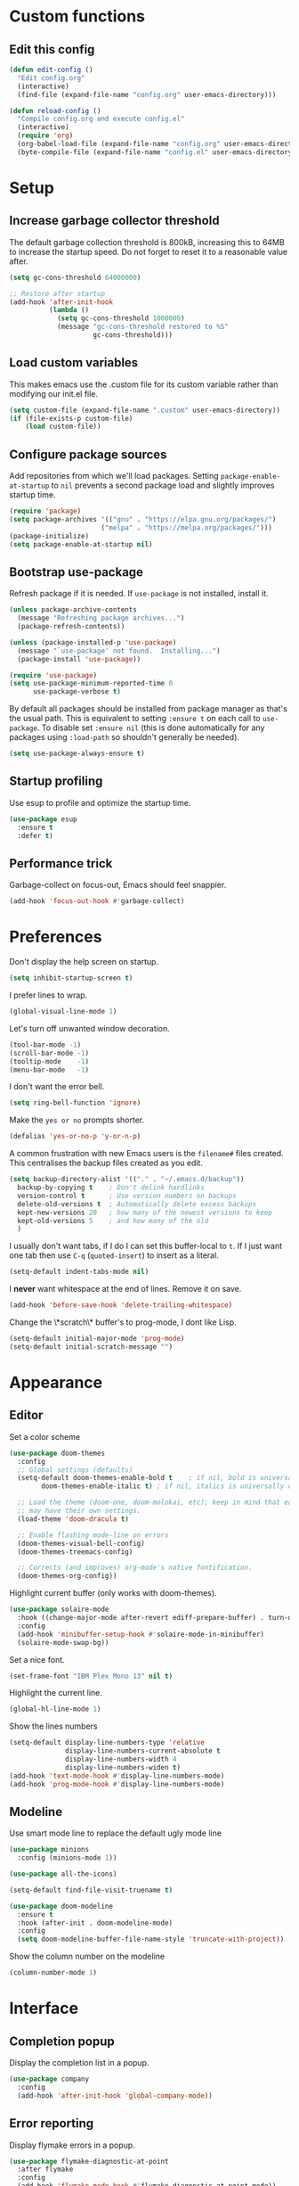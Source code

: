 * Custom functions
** Edit this config

   #+BEGIN_SRC emacs-lisp
  (defun edit-config ()
    "Edit config.org"
    (interactive)
    (find-file (expand-file-name "config.org" user-emacs-directory)))

  (defun reload-config ()
    "Compile config.org and execute config.el"
    (interactive)
    (require 'org)
    (org-babel-load-file (expand-file-name "config.org" user-emacs-directory))
    (byte-compile-file (expand-file-name "config.el" user-emacs-directory)))
   #+END_SRC

* Setup
** Increase garbage collector threshold

   The default garbage collection threshold is 800kB, increasing this to 64MB to increase the startup speed.
   Do not forget to reset it to a reasonable value after.

   #+BEGIN_SRC emacs-lisp
  (setq gc-cons-threshold 64000000)

  ;; Restore after startup
  (add-hook 'after-init-hook
            (lambda ()
              (setq gc-cons-threshold 1000000)
              (message "gc-cons-threshold restored to %S"
                       gc-cons-threshold)))
   #+END_SRC

** Load custom variables

   This makes emacs use the .custom file for its custom variable rather than modifying our init.el file.

   #+BEGIN_SRC emacs-lisp
  (setq custom-file (expand-file-name ".custom" user-emacs-directory))
  (if (file-exists-p custom-file)
      (load custom-file))
   #+END_SRC

** Configure package sources

   Add repositories from which we'll load packages. Setting =package-enable-at-startup= to =nil= prevents a second package load and slightly improves startup time.

   #+BEGIN_SRC emacs-lisp
  (require 'package)
  (setq package-archives '(("gnu" . "https://elpa.gnu.org/packages/")
                         ("melpa" . "https://melpa.org/packages/")))
  (package-initialize)
  (setq package-enable-at-startup nil)
   #+END_SRC

** Bootstrap use-package

   Refresh package if it is needed.
   If =use-package= is not installed, install it.

   #+BEGIN_SRC emacs-lisp
  (unless package-archive-contents
    (message "Refreshing package archives...")
    (package-refresh-contents))

  (unless (package-installed-p 'use-package)
    (message "`use-package' not found.  Installing...")
    (package-install 'use-package))

  (require 'use-package)
  (setq use-package-minimum-reported-time 0
        use-package-verbose t)
   #+END_SRC

   By default all packages should be installed from package manager as that's the usual path. This is equivalent to setting =:ensure t= on each call to =use-package=. To disable set =:ensure nil= (this is done automatically for any packages using =:load-path= so shouldn't generally be needed).

   #+BEGIN_SRC emacs-lisp
  (setq use-package-always-ensure t)
   #+END_SRC

** Startup profiling

   Use esup to profile and optimize the startup time.

   #+BEGIN_SRC emacs-lisp
  (use-package esup
    :ensure t
    :defer t)
   #+END_SRC

** Performance trick

   Garbage-collect on focus-out, Emacs should feel snappier.

   #+BEGIN_SRC emacs-lisp
  (add-hook 'focus-out-hook #'garbage-collect)
   #+END_SRC

* Preferences

  Don't display the help screen on startup.

  #+BEGIN_SRC emacs-lisp
  (setq inhibit-startup-screen t)
  #+END_SRC

  I prefer lines to wrap.

  #+BEGIN_SRC emacs-lisp
  (global-visual-line-mode 1)
  #+END_SRC

  Let's turn off unwanted window decoration.

  #+BEGIN_SRC emacs-lisp
  (tool-bar-mode -1)
  (scroll-bar-mode -1)
  (tooltip-mode    -1)
  (menu-bar-mode   -1)
  #+END_SRC

  I don't want the error bell.

  #+BEGIN_SRC emacs-lisp
  (setq ring-bell-function 'ignore)
  #+END_SRC

  Make the =yes or no= prompts shorter.

  #+BEGIN_SRC emacs-lisp
  (defalias 'yes-or-no-p 'y-or-n-p)
  #+END_SRC

  A common frustration with new Emacs users is the =filename#= files created. This centralises the backup files created as you edit.

  #+BEGIN_SRC emacs-lisp
  (setq backup-directory-alist '(("." . "~/.emacs.d/backup"))
    backup-by-copying t    ; Don't delink hardlinks
    version-control t      ; Use version numbers on backups
    delete-old-versions t  ; Automatically delete excess backups
    kept-new-versions 20   ; how many of the newest versions to keep
    kept-old-versions 5    ; and how many of the old
    )
  #+END_SRC

  I usually don't want tabs, if I do I can set this buffer-local to =t=. If I just want one tab then use =C-q= (=quoted-insert=) to insert as a literal.

  #+BEGIN_SRC emacs-lisp
  (setq-default indent-tabs-mode nil)
  #+END_SRC

  I *never* want whitespace at the end of lines. Remove it on save.

  #+BEGIN_SRC emacs-lisp
  (add-hook 'before-save-hook 'delete-trailing-whitespace)
  #+END_SRC

  Change the \*scratch\* buffer's to prog-mode, I dont like Lisp.

  #+BEGIN_SRC emacs-lisp
  (setq-default initial-major-mode 'prog-mode)
  (setq-default initial-scratch-message "")
  #+END_SRC

* Appearance
** Editor
   Set a color scheme

   #+BEGIN_SRC emacs-lisp
  (use-package doom-themes
    :config
    ;; Global settings (defaults)
    (setq-default doom-themes-enable-bold t    ; if nil, bold is universally disabled
          doom-themes-enable-italic t) ; if nil, italics is universally disabled

    ;; Load the theme (doom-one, doom-molokai, etc); keep in mind that each theme
    ;; may have their own settings.
    (load-theme 'doom-dracula t)

    ;; Enable flashing mode-line on errors
    (doom-themes-visual-bell-config)
    (doom-themes-treemacs-config)

    ;; Corrects (and improves) org-mode's native fontification.
    (doom-themes-org-config))
   #+END_SRC

   Highlight current buffer (only works with doom-themes).

   #+BEGIN_SRC emacs-lisp
  (use-package solaire-mode
    :hook ((change-major-mode after-revert ediff-prepare-buffer) . turn-on-solaire-mode)
    :config
    (add-hook 'minibuffer-setup-hook #'solaire-mode-in-minibuffer)
    (solaire-mode-swap-bg))
   #+END_SRC

   Set a nice font.

   #+BEGIN_SRC emacs-lisp
  (set-frame-font "IBM Plex Mono 13" nil t)
   #+END_SRC

   Highlight the current line.

   #+BEGIN_SRC emacs-lisp
     (global-hl-line-mode 1)
   #+END_SRC

   Show the lines numbers

   #+BEGIN_SRC emacs-lisp
     (setq-default display-line-numbers-type 'relative
                   display-line-numbers-current-absolute t
                   display-line-numbers-width 4
                   display-line-numbers-widen t)
     (add-hook 'text-mode-hook #'display-line-numbers-mode)
     (add-hook 'prog-mode-hook #'display-line-numbers-mode)
   #+END_SRC


** Modeline

   Use smart mode line to replace the default ugly mode line

   #+BEGIN_SRC emacs-lisp
  (use-package minions
    :config (minions-mode 1))

  (use-package all-the-icons)

  (setq-default find-file-visit-truename t)

  (use-package doom-modeline
    :ensure t
    :hook (after-init . doom-modeline-mode)
    :config
    (setq doom-modeline-buffer-file-name-style 'truncate-with-project))
   #+END_SRC

   Show the column number on the modeline

   #+BEGIN_SRC emacs-lisp
  (column-number-mode 1)
   #+END_SRC

* Interface
** Completion popup

   Display the completion list in a popup.

   #+BEGIN_SRC emacs-lisp
  (use-package company
    :config
    (add-hook 'after-init-hook 'global-company-mode))
   #+END_SRC

** Error reporting

   Display flymake errors in a popup.

   #+BEGIN_SRC emacs-lisp
  (use-package flymake-diagnostic-at-point
    :after flymake
    :config
    (add-hook 'flymake-mode-hook #'flymake-diagnostic-at-point-mode))
   #+END_SRC

** Evil mode

   Evil-mode emulates Vim in Emacs.

   #+BEGIN_SRC emacs-lisp
  (use-package evil
    :init
    (setq-default evil-want-integration t) ;; required by evil-collection
    (setq-default evil-want-keybinding nil) ;; required by evil-collection
    (setq-default evil-search-module 'evil-search)
    (setq-default evil-ex-complete-emacs-commands nil)
    (setq-default evil-vsplit-window-right t) ;; like vim's 'splitright'
    (setq-default evil-split-window-below t) ;; like vim's 'splitbelow'
    (setq-default evil-shift-round nil)
    (setq-default evil-want-C-u-scroll t)
    :config
    (evil-mode 1))

  ;; remap Escape to something else to quit insert mode
  (use-package evil-escape
    :after evil
    :init
    (setq-default evil-escape-delay 0.2)
    (setq-default evil-escape-unordered-key-sequence t)
    (setq-default evil-escape-key-sequence "jk")
    (evil-escape-mode))


  ;; vim-like keybindings everywhere in emacs
  (use-package evil-collection
    :after evil
    :config
    (evil-collection-init))

  ;; gc operator, like vim-commentary
  (use-package evil-commentary
    :after evil)

  ;; visual hints while editing
  (use-package evil-goggles
    :after evil
    :config
    (setq evil-goggles-duration 0.1)
    (evil-goggles-use-diff-faces)
    (evil-goggles-mode))

  ;; like vim-surround
  (use-package evil-surround
    :after evil
    :commands
    (evil-surround-edit
     evil-Surround-edit
     evil-surround-region
     evil-Surround-region)
    :init
    (evil-define-key 'operator global-map "s" 'evil-surround-edit)
    (evil-define-key 'operator global-map "S" 'evil-Surround-edit)
    (evil-define-key 'visual global-map "S" 'evil-surround-region)
    (evil-define-key 'visual global-map "gS" 'evil-Surround-region))
   #+END_SRC

** Command completion

   =smart M-x= suggests =M-x= commands based on recency and frequency. I don't tend to use it directly but =counsel= uses it to order suggestions.

   #+BEGIN_SRC emacs-lisp
  (use-package smex)
   #+END_SRC

   =ivy= is a generic completion framework which uses the minibuffer. Turning on =ivy-mode= enables replacement of lots of built in =ido= functionality.

   #+BEGIN_SRC emacs-lisp
  (use-package ivy
    :diminish ivy-mode
    :config
    (ivy-mode t))
   #+END_SRC

   By default =ivy= starts filters with =^=. I don't normally want that and can easily type it manually when I do.

   #+BEGIN_SRC emacs-lisp
  (setq-default ivy-initial-inputs-alist nil)
   #+END_SRC

   =counsel= is a collection of =ivy= enhanced versions of common Emacs commands. I haven't bound much as =ivy-mode= takes care of most things.

   #+BEGIN_SRC emacs-lisp
  (use-package counsel)
   #+END_SRC

   =swiper= is an =ivy= enhanced version of isearch.

   #+BEGIN_SRC emacs-lisp
  (use-package swiper)
   #+END_SRC

   =hydra= presents menus for =ivy= commands.

   #+BEGIN_SRC emacs-lisp
  (use-package ivy-hydra
    :after ivy)
   #+END_SRC

** Suggest next key

   Suggest next keys to me based on currently entered key combination.

   #+BEGIN_SRC emacs-lisp
  (use-package which-key
    :diminish which-key-mode
    :config
    (add-hook 'after-init-hook 'which-key-mode))
   #+END_SRC

** Better undo

   =undo-tree= visualises undo history as a tree for easy navigation.

   #+BEGIN_SRC emacs-lisp
  (use-package undo-tree
    :defer t
    :diminish global-undo-tree-mode
    :config
    (global-undo-tree-mode 1))
   #+END_SRC

** Scrolling

   #+BEGIN_SRC emacs-lisp
  ;;; Scrolling.
  ;; Good speed and allow scrolling through large images (pixel-scroll).
  ;; Note: Scroll lags when point must be moved but increasing the number
  ;;       of lines that point moves in pixel-scroll.el ruins large image
  ;;       scrolling. So unfortunately I think we'll just have to live with
  ;;       this.
  (pixel-scroll-mode)
  (setq-default pixel-dead-time 0) ; Never go back to the old scrolling behaviour.
  (setq-default pixel-resolution-fine-flag t) ; Scroll by number of pixels instead of lines (t = frame-char-height pixels).
  (setq-default mouse-wheel-scroll-amount '(1)) ; Distance in pixel-resolution to scroll each mouse wheel event.
  (setq-default mouse-wheel-progressive-speed nil) ; Progressive speed is too fast for me.
   #+END_SRC

** Org mode

   Hide formatting characters

   #+BEGIN_SRC emacs-lisp
  (setq-default org-hide-emphasis-markers t)
   #+END_SRC

   Display list with a bullet point

   #+BEGIN_SRC emacs-lisp
  (font-lock-add-keywords 'org-mode
                          '(("^ *\\([-]\\) "
                             (0 (prog1 () (compose-region (match-beginning 1) (match-end 1) "•"))))))
   #+END_SRC

   Show bullet points for the header

   #+BEGIN_SRC emacs-lisp
  (use-package org-bullets
    :config
    (add-hook 'org-mode-hook (lambda () (org-bullets-mode 1))))
   #+END_SRC

   Make the headers bigger than the text

   #+BEGIN_SRC emacs-lisp
     (custom-set-faces
       '(org-level-1 ((t (:inherit outline-1 :height 1.75))))
       '(org-level-2 ((t (:inherit outline-2 :height 1.5))))
       '(org-level-3 ((t (:inherit outline-3 :height 1.25))))
       '(org-level-4 ((t (:inherit outline-4 :height 1.1))))
     )
   #+END_SRC

   Start the pitch mode to display serif fonts in org mode buffers

   #+BEGIN_SRC emacs-lisp
     (add-hook 'prog-mode-hook #'(lambda () (variable-pitch-mode -1)))
     (add-hook 'org-mode-hook #'variable-pitch-mode)
   #+END_SRC

   Use long lines

#+BEGIN_SRC emacs-lisp
  (add-hook 'org-mode-hook #'visual-line-mode)
#+END_SRC

   Show some text in monospace fonts.

   #+BEGIN_SRC emacs-lisp
     (custom-theme-set-faces
      'user
      '(line-number               ((t (:inherit fixed-pitch))))
      '(line-number-current-line  ((t (:inherit fixed-pitch))))
      '(org-block                 ((t (:inherit fixed-pitch))))
      '(org-table                 ((t (:inherit fixed-pitch))))
      '(org-code                  ((t (:inherit fixed-pitch))))
      '(org-document-info         ((t (:foreground "dark orange"))))
      '(org-document-info-keyword ((t (:inherit (shadow fixed-pitch)))))
      '(org-link                  ((t (:foreground "royal blue" :underline t))))
      '(org-meta-line             ((t (:inherit (font-lock-comment-face fixed-pitch)))))
      '(org-property-value        ((t (:inherit fixed-pitch))) t)
      '(org-special-keyword       ((t (:inherit (font-lock-comment-face fixed-pitch)))))
      '(org-tag                   ((t (:inherit (shadow fixed-pitch) :weight bold :height 0.8))))
      '(org-verbatim              ((t (:inherit (shadow fixed-pitch))))))
   #+END_SRC

** Tree view

#+BEGIN_SRC emacs-lisp
  (use-package treemacs
    :defer t
    :init
    (with-eval-after-load 'winum
      (define-key winum-keymap (kbd "M-0") #'treemacs-select-window))
    :config
    (progn
      (setq-default treemacs-collapse-dirs                 (if (executable-find "python") 3 0)
            treemacs-deferred-git-apply-delay      0.5
            treemacs-display-in-side-window        t
            treemacs-file-event-delay              5000
            treemacs-file-follow-delay             0.2
            treemacs-follow-after-init             t
            treemacs-git-command-pipe              ""
            treemacs-goto-tag-strategy             'refetch-index
            treemacs-indentation                   2
            treemacs-indentation-string            " "
            treemacs-is-never-other-window         nil
            treemacs-max-git-entries               5000
            treemacs-no-png-images                 nil
            treemacs-no-delete-other-windows       t
            treemacs-project-follow-cleanup        nil
            treemacs-persist-file                  (expand-file-name ".cache/treemacs-persist" user-emacs-directory)
            treemacs-recenter-distance             0.1
            treemacs-recenter-after-file-follow    nil
            treemacs-recenter-after-tag-follow     nil
            treemacs-recenter-after-project-jump   'always
            treemacs-recenter-after-project-expand 'on-distance
            treemacs-show-cursor                   nil
            treemacs-show-hidden-files             t
            treemacs-silent-filewatch              nil
            treemacs-silent-refresh                nil
            treemacs-sorting                       'alphabetic-desc
            treemacs-space-between-root-nodes      t
            treemacs-tag-follow-cleanup            t
            treemacs-tag-follow-delay              1.5
            treemacs-width                         35)

      ;; The default width and height of the icons is 22 pixels. If you are
      ;; using a Hi-DPI display, uncomment this to double the icon size.
      ;;(treemacs-resize-icons 44)

      (treemacs-follow-mode t)
      (treemacs-filewatch-mode t)
      (treemacs-fringe-indicator-mode t)
      (pcase (cons (not (null (executable-find "git")))
                   (not (null (executable-find "python3"))))
        (`(t . t)
         (treemacs-git-mode 'deferred))
        (`(t . _)
         (treemacs-git-mode 'simple))))
    :bind
    (:map global-map
          ("M-0"       . treemacs-select-window)
          ("C-x t 1"   . treemacs-delete-other-windows)
          ("C-x t t"   . treemacs)
          ("C-x t B"   . treemacs-bookmark)
          ("C-x t C-t" . treemacs-find-file)
          ("C-x t M-t" . treemacs-find-tag)))

  (use-package treemacs-evil
    :after treemacs evil)

  (use-package treemacs-projectile
    :after treemacs projectile)

  (use-package treemacs-icons-dired
    :after treemacs dired
    :config (treemacs-icons-dired-mode))

  (use-package treemacs-magit
    :after treemacs magit)
#+END_SRC
* Coding
** Parenthesis

   Highlight parens etc. for improved readability.

   #+BEGIN_SRC emacs-lisp
  (use-package rainbow-delimiters
    :config
    (add-hook 'prog-mode-hook #'rainbow-delimiters-mode))
   #+END_SRC

   Highlight strings which represent colours. I only want this in programming modes, and I don't want colour names to be highlighted (=x-colors=).

   #+BEGIN_SRC emacs-lisp
  (use-package rainbow-mode
    :config
    (setq rainbow-x-colors nil)
    (add-hook 'prog-mode-hook 'rainbow-mode))
   #+END_SRC

** Project management

   Projectile handles folders which are in version control.

   #+BEGIN_SRC emacs-lisp
  (use-package projectile
    :config
    (projectile-mode))
   #+END_SRC

   Tell projectile to integrate with =ivy= for completion.

   #+BEGIN_SRC emacs-lisp
  (setq projectile-completion-system 'ivy)
   #+END_SRC

   Add some extra completion options via integration with =counsel=. In particular this enables =C-c p SPC= for smart buffer / file search, and =C-c p s s= for search via =ag=.

   There is no function for projectile-grep, but we could use =counsel-git-grep= which is similar. Should I bind that to =C-c p s g=?

   #+BEGIN_SRC emacs-lisp
  (use-package counsel-projectile
    :config
    (add-hook 'after-init-hook 'counsel-projectile-mode))
   #+END_SRC

** Fuzzy search

   =fzf= is a fuzzy file finder which is very quick.

   #+BEGIN_SRC emacs-lisp
  (use-package fzf)
   #+END_SRC

** Git
*** Magit

    Magit is an awesome interface to git. Summon it with `C-x g`.

    #+BEGIN_SRC emacs-lisp
  (use-package magit
    :commands magit-status)
    #+END_SRC

    Use evil keybindings for magit.

    #+BEGIN_SRC emacs-lisp
  (use-package evil-magit
    :after magit
    :init
    (setq evil-magit-state 'normal
          evil-magit-use-z-for-folds t))
    #+END_SRC

*** Gutters

    Display line changes in gutter based on git history. Enable it everywhere.

    #+BEGIN_SRC emacs-lisp
  (use-package git-gutter
    :diminish git-gutter-mode
    :custom
    (git-gutter:modified-sign " ") ;; two space
    (git-gutter:added-sign " ")    ;; multiple character is OK
    (git-gutter:deleted-sign " ")
    :config
    (set-face-background 'git-gutter:modified "yellow")
    (set-face-background 'git-gutter:added "green")
    (set-face-background 'git-gutter:deleted "red")
    (global-git-gutter-mode 't))
    #+END_SRC

    TimeMachine lets us step through the history of a file as recorded in git.

    #+BEGIN_SRC emacs-lisp
  (use-package git-timemachine)
    #+END_SRC

* Languages
** Find definitions/references

   Use ivy-xref to replace the standard xref to find definitions and references

   #+BEGIN_SRC emacs-lisp
  (use-package ivy-xref
    :ensure t
    :init (setq xref-show-xrefs-function #'ivy-xref-show-xrefs))
   #+END_SRC

** Use eglot (lsp client)

   #+BEGIN_SRC emacs-lisp
  (use-package eglot
    :ensure t
    :config
    (add-to-list 'eglot-server-programs '((c++-mode c-mode) "clangd")))
   #+END_SRC

** Rust major mode

   #+BEGIN_SRC emacs-lisp
  (use-package rust-mode
    :ensure t)
   #+END_SRC

** C indentation

   #+BEGIN_SRC emacs-lisp
  (setq c-default-style "bsd"
        c-basic-offset 4)
   #+END_SRC

* Keybindings

  Here are all the bindings of this config.

  #+BEGIN_SRC emacs-lisp
    (use-package general
      :config
      ;; replace default emacs keybindings
      (general-define-key
       "C-s" 'counsel-grep-or-swiper ; search for string in current buffer
       "C-x C-f" 'counsel-find-file  ; C-x C-f use counsel-find-file
       "M-x" 'counsel-M-x           ; replace default M-x with ivy backend
       )

      ;; define our custom bindings
      (general-define-key
       :states '(normal visual insert emacs)
       :prefix "SPC"
       :non-normal-prefix "C-SPC"

       ;; simple command
       "/"   '(counsel-ag :which-key "find")
       "TAB" '(switch-to-other-buffer :which-key "prev buffer")
       "SPC" 'counsel-M-x

       ;; Config
       "c"   '(:ignore t :which-key "Config")
       "ce"  '(edit-config :which-key "edit")
       "cr"  '(reload-config :which-key "reload")

       ;; Project
       "p"   '(:ignore t :which-key "Project")
       "pp"  '(counsel-projectile-switch-project :which-key "switch project")
       "pb"  '(counsel-projectile-switch-to-buffer :which-key "switch buffer")
       "pf"  '(counsel-projectile-find-file :which-key "find file")
       "p/"  '(counsel-projectile-ag :which-key "find in project")
       "p."  '(projectile-find-file-dwim :which-key "browse project")

       ;; Git
       "g"   '(:ignore t :which-key "Git")
       "gs"  '(magit-status :which-key "status")

       ;; Applications
       "a"   '(:ignore t :which-key "Applications")
       "ad"  'dired
       "at"  'treemacs))
  #+END_SRC
